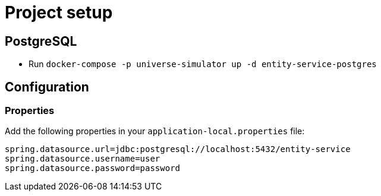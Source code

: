 = Project setup

== PostgreSQL
* Run `docker-compose -p universe-simulator up -d entity-service-postgres`

== Configuration

=== Properties
Add the following properties in your `application-local.properties` file:

----
spring.datasource.url=jdbc:postgresql://localhost:5432/entity-service
spring.datasource.username=user
spring.datasource.password=password
----
